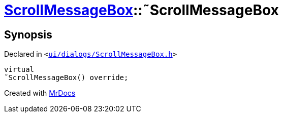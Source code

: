 [#ScrollMessageBox-2destructor]
= xref:ScrollMessageBox.adoc[ScrollMessageBox]::&tilde;ScrollMessageBox
:relfileprefix: ../
:mrdocs:


== Synopsis

Declared in `&lt;https://github.com/PrismLauncher/PrismLauncher/blob/develop/launcher/ui/dialogs/ScrollMessageBox.h#L17[ui&sol;dialogs&sol;ScrollMessageBox&period;h]&gt;`

[source,cpp,subs="verbatim,replacements,macros,-callouts"]
----
virtual
&tilde;ScrollMessageBox() override;
----



[.small]#Created with https://www.mrdocs.com[MrDocs]#
